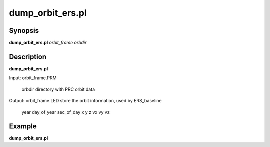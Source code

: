 .. index:: ! dump_orbit_ers.pl

**************
dump_orbit_ers.pl
**************

Synopsis
--------
**dump_orbit_ers.pl** *orbit_frame orbdir*  

Description
-----------
**dump_orbit_ers.pl**

Input:  orbit_frame.PRM

        orbdir directory with PRC orbit data 

Output: orbit_frame.LED store the orbit information, used by ERS_baseline 

        year day_of_year sec_of_day x y z vx vy vz  


Example
-------
**dump_orbit_ers.pl**  
